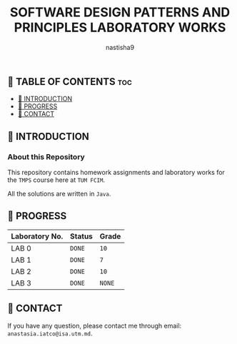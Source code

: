#+TITLE: SOFTWARE DESIGN PATTERNS AND PRINCIPLES LABORATORY WORKS
#+AUTHOR: nastisha9

** 👋 TABLE OF CONTENTS :toc:
  - [[#-introduction][📑 INTRODUCTION]]
  - [[#-progress][🎯 PROGRESS]]
  - [[#-contact][📮 CONTACT]]

** 📑 INTRODUCTION

*** About this Repository

This repository contains homework assignments and laboratory works for the =TMPS= course here at =TUM FCIM=.

All the solutions are written in =Java=.

** 🎯 PROGRESS

| Laboratory No. | Status | Grade  |
|----------------+--------+--------|
| LAB 0          | =DONE= |  =10=  |
| LAB 1          | =DONE= |   =7=  |
| LAB 2          | =DONE= |  =10=  |
| LAB 3          | =DONE= | =NONE= |
|----------------+--------+--------|

** 📮 CONTACT

If you have any question, please contact me through email: =anastasia.iatco@isa.utm.md=.
